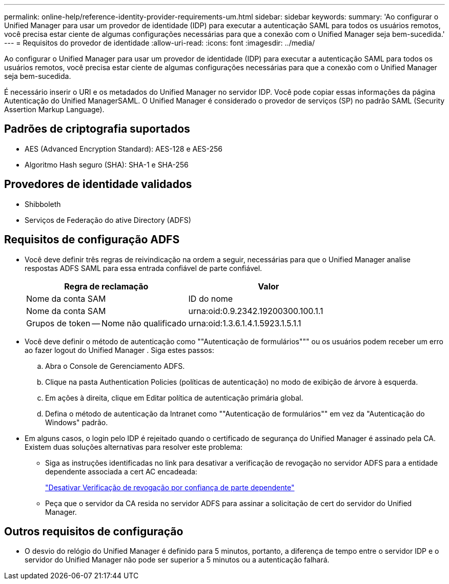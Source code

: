 ---
permalink: online-help/reference-identity-provider-requirements-um.html 
sidebar: sidebar 
keywords:  
summary: 'Ao configurar o Unified Manager para usar um provedor de identidade (IDP) para executar a autenticação SAML para todos os usuários remotos, você precisa estar ciente de algumas configurações necessárias para que a conexão com o Unified Manager seja bem-sucedida.' 
---
= Requisitos do provedor de identidade
:allow-uri-read: 
:icons: font
:imagesdir: ../media/


[role="lead"]
Ao configurar o Unified Manager para usar um provedor de identidade (IDP) para executar a autenticação SAML para todos os usuários remotos, você precisa estar ciente de algumas configurações necessárias para que a conexão com o Unified Manager seja bem-sucedida.

É necessário inserir o URI e os metadados do Unified Manager no servidor IDP. Você pode copiar essas informações da página Autenticação do Unified ManagerSAML. O Unified Manager é considerado o provedor de serviços (SP) no padrão SAML (Security Assertion Markup Language).



== Padrões de criptografia suportados

* AES (Advanced Encryption Standard): AES-128 e AES-256
* Algoritmo Hash seguro (SHA): SHA-1 e SHA-256




== Provedores de identidade validados

* Shibboleth
* Serviços de Federação do ative Directory (ADFS)




== Requisitos de configuração ADFS

* Você deve definir três regras de reivindicação na ordem a seguir, necessárias para que o Unified Manager analise respostas ADFS SAML para essa entrada confiável de parte confiável.
+
|===
| Regra de reclamação | Valor 


 a| 
Nome da conta SAM
 a| 
ID do nome



 a| 
Nome da conta SAM
 a| 
urna:oid:0.9.2342.19200300.100.1.1



 a| 
Grupos de token -- Nome não qualificado
 a| 
urna:oid:1.3.6.1.4.1.5923.1.5.1.1

|===
* Você deve definir o método de autenticação como ""Autenticação de formulários""" ou os usuários podem receber um erro ao fazer logout do Unified Manager . Siga estes passos:
+
.. Abra o Console de Gerenciamento ADFS.
.. Clique na pasta Authentication Policies (políticas de autenticação) no modo de exibição de árvore à esquerda.
.. Em ações à direita, clique em Editar política de autenticação primária global.
.. Defina o método de autenticação da Intranet como ""Autenticação de formulários"" em vez da "Autenticação do Windows" padrão.


* Em alguns casos, o login pelo IDP é rejeitado quando o certificado de segurança do Unified Manager é assinado pela CA. Existem duas soluções alternativas para resolver este problema:
+
** Siga as instruções identificadas no link para desativar a verificação de revogação no servidor ADFS para a entidade dependente associada a cert AC encadeada:
+
http://www.torivar.com/2016/03/22/adfs-3-0-disable-revocation-check-windows-2012-r2/["Desativar Verificação de revogação por confiança de parte dependente"]

** Peça que o servidor da CA resida no servidor ADFS para assinar a solicitação de cert do servidor do Unified Manager.






== Outros requisitos de configuração

* O desvio do relógio do Unified Manager é definido para 5 minutos, portanto, a diferença de tempo entre o servidor IDP e o servidor do Unified Manager não pode ser superior a 5 minutos ou a autenticação falhará.

